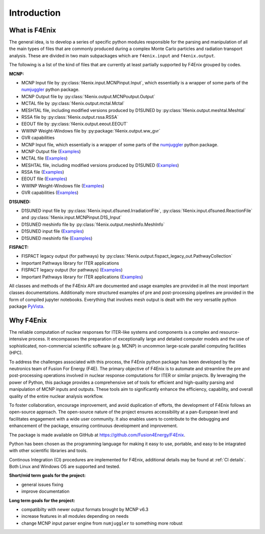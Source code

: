 ############
Introduction
############

What is F4Enix
==============

The general idea, is to develop a series of specific python modules
responsible for the parsing and manipulation of all the main types of files
that are commonly produced during a complex Monte Carlo particles and
radiation transport analysis. These are divided in two main subpackages which
are ``f4enix.input`` and ``f4enix.output``.

The following is a list of the kind of files that are currently at least
partially supported by F4Enix grouped by codes.

**MCNP:**

* MCNP Input file by :py:class:`f4enix.input.MCNPinput.Input`, which essentially is
  a wrapper of some parts of the `numjuggler <https://numjuggler.readthedocs.io/>`_ python package.
* MCNP Output file by :py:class:`f4enix.output.MCNPoutput.Output`
* MCTAL file by :py:class:`f4enix.output.mctal.Mctal`
* MESHTAL file, including modified versions produced by D1SUNED
  by :py:class:`f4enix.output.meshtal.Meshtal`
* RSSA file by :py:class:`f4enix.output.rssa.RSSA`
* EEOUT file by :py:class:`f4enix.output.eeout.EEOUT`
* WWINP Weight-Windows file by :py:package:`f4enix.output.ww_gvr`
* GVR capabilities

* MCNP Input file, which essentially is a wrapper of some parts of the `numjuggler <https://numjuggler.readthedocs.io/>`_ python package.
* MCNP Output file (`Examples <examples/output/jupyters/mcnp_out.html#mcnp-output-files>`_)
* MCTAL file (`Examples <examples/output/jupyters/mctal.html#mctal-file>`_)
* MESHTAL file, including modified versions produced by D1SUNED
  (`Examples <examples/output/jupyters/meshtal.html#meshtal-file>`_)
* RSSA file (`Examples <examples/output/jupyters/rssa.html#rssa-file>`_)
* EEOUT file (`Examples <examples/output/jupyters/eeout.html#eeout-files-unstructured-meshes>`_)
* WWINP Weight-Windows file (`Examples <examples/input/jupyters/ww.html#example-of-use-via-python-scripting>`_)
* GVR capabilities (`Examples <examples/input/jupyters/ww.html#creation-of-a-gvr>`_)

**D1SUNED:**

* D1SUNED input file by :py:class:`f4enix.input.d1suned.IrradiationFile`, 
  :py:class:`f4enix.input.d1suned.ReactionFile` and :py:class:`f4enix.input.MCNPinput.D1S_Input`
* D1SUNED meshinfo file by :py:class:`f4enix.output.meshinfo.MeshInfo`

* D1SUNED input file (`Examples <examples/input/jupyters/d1suned.html#d1s-uned-files>`_)
* D1SUNED meshinfo file (`Examples <examples/output/jupyters/meshinfo.html#meshinfo-files>`_)

**FISPACT:**

* FISPACT legacy output (for pathways) by :py:class:`f4enix.output.fispact_legacy_out.PathwayCollection`
* Important Pathways library for ITER applications

* FISPACT legacy output (for pathways) (`Examples <examples/output/jupyters/fispact_legacy.html#fispact-ii-legacy-output>`_)
* Important Pathways library for ITER applications (`Examples <examples/output/jupyters/pathwaylib.html#decay-pathway-library>`_)


All classes and methods of the F4Enix API are documented and usage examples
are provided in all the most important classes documentations. Additionally more
structured examples of pre and post-processing pipelines are provided in the form
of compiled jupyter notebooks.
Everything that involves mesh output is dealt with the very versatile python
package `PyVista <https://docs.pyvista.org/version/stable/index.html>`_.

Why F4Enix
==========

The reliable computation of nuclear responses for ITER-like systems and
components is a complex and resource-intensive process.
It encompasses the preparation of exceptionally large and detailed computer
models and the use of sophisticated, non-commercial scientific software
(e.g. MCNP) in uncommon large-scale parallel computing facilities (HPC).

To address the challenges associated with this process, the F4Enix python
package has been developed by the neutronics team of Fusion For Energy (F4E).
The primary objective of F4Enix is to automate and streamline the pre and 
post-processing operations involved in nuclear response computations for
ITER or similar projects. By leveraging the power of Python, this package
provides a comprehensive set of tools for efficient and high-quality parsing
and manipulation of MCNP inputs and outputs. These tools aim to significantly
enhance the efficiency, capability, and overall quality of the entire nuclear
analysis workflow.

To foster collaboration, encourage improvement, and avoid duplication of
efforts, the development of F4Enix follows an open-source approach.
The open-source nature of the project ensures accessibility at a pan-European
level and facilitates engagement with a wide user community. It also enables
users to contribute to the debugging and enhancement of the package,
ensuring continuous development and improvement.

The package is made available on GitHub at https://github.com/Fusion4Energy/F4Enix.

Python has been chosen as the programming language for making it easy to use,
portable, and easy to be intagrated with other scientific libraries and tools.

Continous Integration (CI) procedures are implemented for F4Enix, additional
details may be found at :ref:`CI details`.
Both Linux and Windows OS are supported and tested.

**Short/mid term goals for the project:**

* general issues fixing
* improve documentation

**Long term goals for the project:**

* compatibilty with newer output formats brought by MCNP v6.3
* increase features in all modules depending on needs
* change MCNP input parser engine from ``numjuggler`` to something more robust
